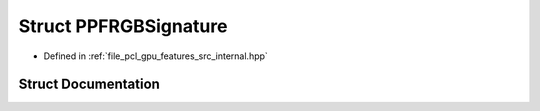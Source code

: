 .. _exhale_struct_structpcl_1_1device_1_1_p_p_f_r_g_b_signature:

Struct PPFRGBSignature
======================

- Defined in :ref:`file_pcl_gpu_features_src_internal.hpp`


Struct Documentation
--------------------


.. doxygenstruct:: pcl::device::PPFRGBSignature
   :members:
   :protected-members:
   :undoc-members: